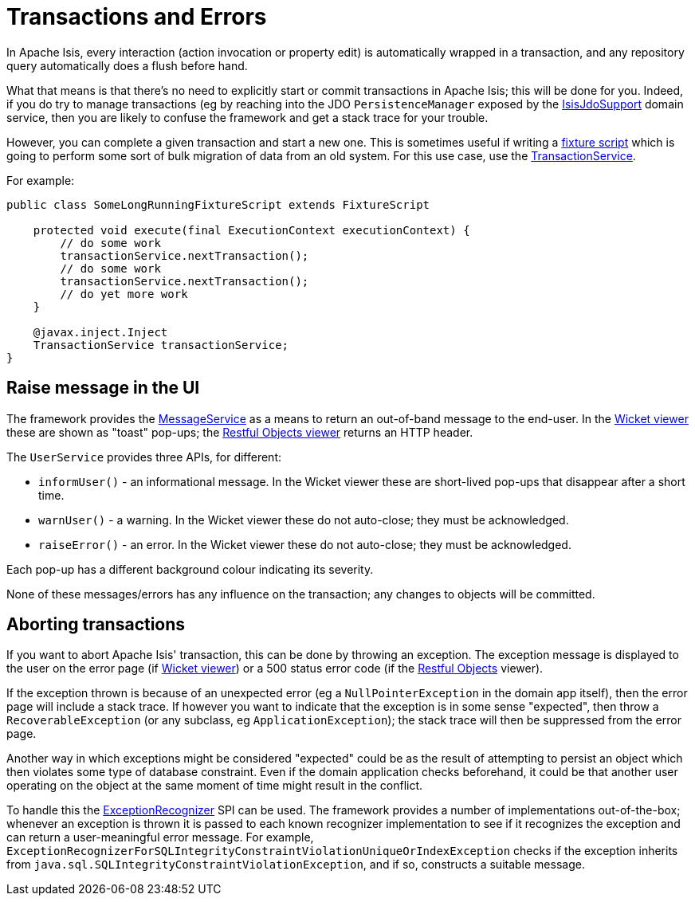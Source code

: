 [[transactions-and-errors]]
= Transactions and Errors

:Notice: Licensed to the Apache Software Foundation (ASF) under one or more contributor license agreements. See the NOTICE file distributed with this work for additional information regarding copyright ownership. The ASF licenses this file to you under the Apache License, Version 2.0 (the "License"); you may not use this file except in compliance with the License. You may obtain a copy of the License at. http://www.apache.org/licenses/LICENSE-2.0 . Unless required by applicable law or agreed to in writing, software distributed under the License is distributed on an "AS IS" BASIS, WITHOUT WARRANTIES OR  CONDITIONS OF ANY KIND, either express or implied. See the License for the specific language governing permissions and limitations under the License.
:page-partial:

In Apache Isis, every interaction (action invocation or property edit) is automatically wrapped in a transaction, and any repository query automatically does a flush before hand.

What that means is that there's no need to explicitly start or commit transactions in Apache Isis; this will be done for you.
Indeed, if you do try to manage transactions (eg by reaching into the JDO `PersistenceManager` exposed by the xref:pjdo:ROOT:services/IsisJdoSupport.adoc[IsisJdoSupport] domain service, then you are likely to confuse the framework and get a stack trace for your trouble.

However, you can complete a given transaction and start a new one.
This is sometimes useful if writing a xref:testing:fixtures:about.adoc#fixture-scripts[fixture script] which is going to perform some sort of bulk migration of data from an old system.
For this use case, use the xref:refguide:applib:index/services/xactn/TransactionService.adoc[TransactionService].

For example:

[source,java]
----
public class SomeLongRunningFixtureScript extends FixtureScript

    protected void execute(final ExecutionContext executionContext) {
        // do some work
        transactionService.nextTransaction();
        // do some work
        transactionService.nextTransaction();
        // do yet more work
    }

    @javax.inject.Inject
    TransactionService transactionService;
}
----


== Raise message in the UI

The framework provides the xref:refguide:applib:index/services/message/MessageService.adoc[MessageService] as a means to return an out-of-band message to the end-user.
In the xref:vw:ROOT:about.adoc[Wicket viewer] these are shown as "toast" pop-ups; the
xref:vro:ROOT:about.adoc[Restful Objects viewer] returns an HTTP header.

The `UserService` provides three APIs, for different:

* `informUser()` - an informational message.
In the Wicket viewer these are short-lived pop-ups that disappear after a short time.
* `warnUser()` - a warning.
In the Wicket viewer these do not auto-close; they must be acknowledged.
* `raiseError()` - an error.
In the Wicket viewer these do not auto-close; they must be acknowledged.

Each pop-up has a different background colour indicating its severity.

None of these messages/errors has any influence on the transaction; any changes to objects will be committed.

== Aborting transactions

If you want to abort Apache Isis' transaction, this can be done by throwing an exception.
The exception message is displayed to the user on the error page (if xref:vw:ROOT:about.adoc[Wicket viewer]) or a 500 status error code (if the
xref:vro:ROOT:about.adoc[Restful Objects] viewer).

If the exception thrown is because of an unexpected error (eg a `NullPointerException` in the domain app itself), then the error page will include a stack trace.
If however you want to indicate that the exception is in some sense "expected", then throw a `RecoverableException` (or any subclass, eg `ApplicationException`); the stack trace will then be suppressed from the error page.

Another way in which exceptions might be considered "expected" could be as the result of attempting to persist an object which then violates some type of database constraint.
Even if the domain application checks beforehand, it could be that another user operating on the object at the same moment of time might result in the conflict.

To handle this the xref:refguide:applib:index/services/exceprecog/ExceptionRecognizerService.adoc[ExceptionRecognizer] SPI can be used.
The framework provides a number of implementations out-of-the-box; whenever an exception is thrown it is passed to each known recognizer implementation to see if it recognizes the exception and can return a user-meaningful error message.
For example, `ExceptionRecognizerForSQLIntegrityConstraintViolationUniqueOrIndexException` checks if the exception inherits from `java.sql.SQLIntegrityConstraintViolationException`, and if so, constructs a suitable message.

